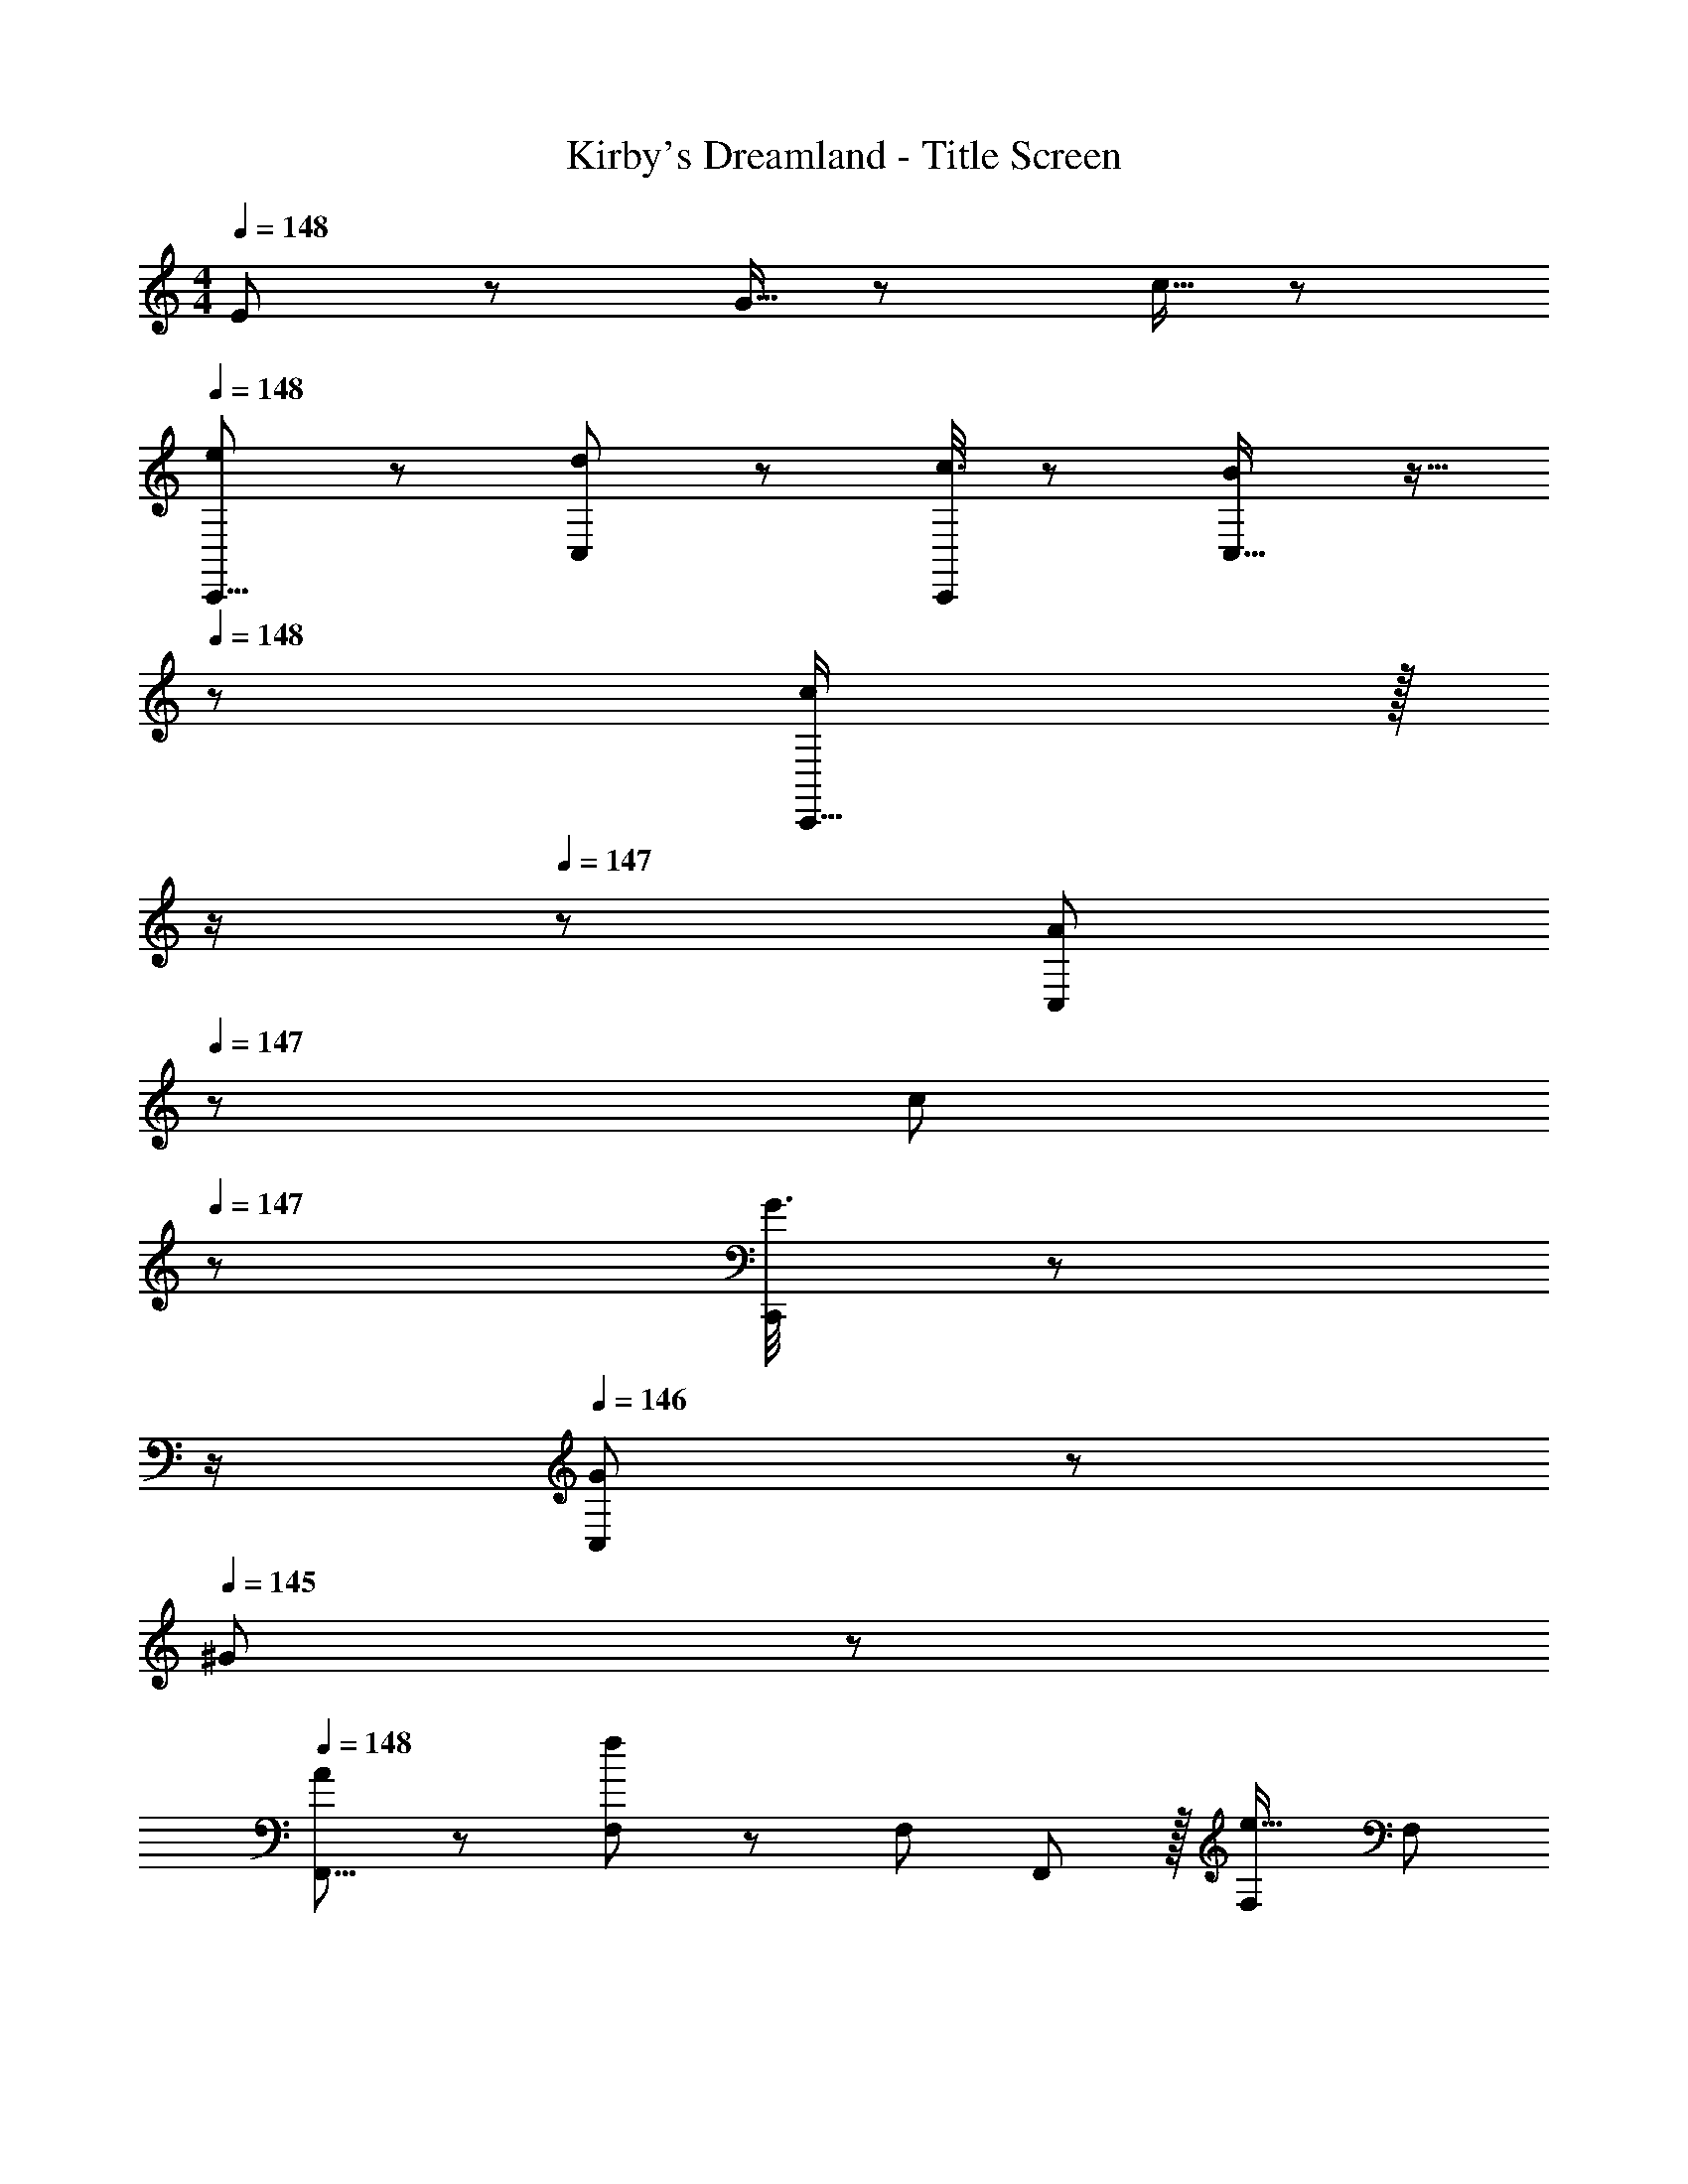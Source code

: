 X: 1
T: Kirby's Dreamland - Title Screen
Z: ABC Generated by Starbound Composer
L: 1/8
M: 4/4
Q: 1/4=148
K: C
E7/24 z/24 G5/16 z/48 c5/16 z/48 
Q: 1/4=148
[e11/24C,,9/8] z29/48 [d19/48C,25/24] z29/48 [c3/8C,,25/24] z29/48 [B19/48C,17/16] z9/16 
Q: 1/4=148
z/24 [c19/48C,,17/16] z/16 
Q: 1/4=148
z/2 
Q: 1/4=147
z/24 [A11/24C,25/24] 
Q: 1/4=147
z/48 c23/48 
Q: 1/4=147
z/48 [G3/8C,,25/24] z5/48 
Q: 1/4=146
z/2 
Q: 1/4=146
[G11/24C,25/24] z/24 
Q: 1/4=145
^G23/48 z/48 
Q: 1/4=148
[A11/24F,,9/8] z29/48 [F,23/48f95/48] z/48 [F,13/24z/2] F,,11/12 z/16 [F,23/48e15/16] [F,13/24z23/48] 
Q: 1/4=148
z/24 [d19/48G,,19/24] z/16 
Q: 1/4=148
z/2 
Q: 1/4=147
z/24 [A23/48d23/48g23/48z11/24] 
Q: 1/4=147
z/48 [d/2g/2A25/48z23/48] 
Q: 1/4=147
z/48 [d/3B3/8g3/8] z7/48 
Q: 1/4=146
z/2 
Q: 1/4=146
[E7/24G,25/24] z/24 [=G5/16z/6] 
Q: 1/4=145
z/6 c5/16 z/48 
Q: 1/4=148
[e11/24C,,9/8] z29/48 [d19/48C,25/24] z29/48 [c3/8C,,25/24] z29/48 [B19/48C,17/16] z9/16 
Q: 1/4=148
z/24 [c19/48C,,17/16] z/16 
Q: 1/4=147
z/2 
Q: 1/4=146
z/24 [A11/24C,25/24] 
Q: 1/4=146
z/48 c23/48 
Q: 1/4=145
z/48 [G3/8C,,25/24] z5/48 
Q: 1/4=144
z/2 
Q: 1/4=143
[G11/24C,25/24] z/24 
Q: 1/4=143
^G23/48 z/48 
[A11/24F,,9/8] z/24 
Q: 1/4=148
z9/16 [F,23/48f95/48] z/48 [F,13/24z/2] F,,11/12 z/16 [F,23/48e15/16] [F,13/24z25/48] [d19/48G,,15/16] z19/12 [=G95/48B95/48d95/48g95/48] 
[A,,c'17/8] z/16 A,23/48 z/48 [A,13/24z/2] [A,,11/12d'53/48] z/16 [A,23/48e'101/48] [A,13/24z25/48] G,,15/16 z/16 [G,23/48c'53/48] [G,25/48z/2] [G,,11/12d'53/48] z/16 [G,15/16c'431/48] z/16 
F,, z/16 F,11/24 z/24 C,23/48 z/48 F,,11/12 z/16 F,11/24 z/48 C,23/48 z/24 F,,25/48 F,,11/24 z/48 F,11/24 z/48 F,,23/48 z/48 G,,/2 G,,11/24 z/48 G,11/24 z/24 G,,23/48 z/48 
[A,,c'17/8] z/16 A,23/48 z/48 [A,13/24z/2] [A,,11/12d'53/48] z/16 [A,23/48g'101/48] [A,13/24z25/48] G,,15/16 z/16 [G,23/48c'53/48] [G,25/48z/2] [G,,11/12d'53/48] z/16 [G,15/16c'59/12] z/16 
F,, z/16 F,11/24 z/24 C,23/48 z/48 F,,11/12 z/16 F,11/24 z/48 C,23/48 z/24 [D,23/48B25/48d25/48] z/24 [B3/8d3/8G,3/8] z7/12 [c23/48G,,23/48e/2] z/48 [B3/8d3/8G,3/8] z29/48 E7/24 z/24 G5/16 z/48 c5/16 z/48 
Q: 1/4=148
[e11/24C,,9/8] z29/48 [d19/48C,25/24] z29/48 [c3/8C,,25/24] z29/48 [B19/48C,17/16] z9/16 
Q: 1/4=148
z/24 [c19/48C,,17/16] z/16 
Q: 1/4=148
z/2 
Q: 1/4=147
z/24 [A11/24C,25/24] 
Q: 1/4=147
z/48 c23/48 
Q: 1/4=147
z/48 [G3/8C,,25/24] z5/48 
Q: 1/4=146
z/2 
Q: 1/4=146
[G11/24C,25/24] z/24 
Q: 1/4=145
^G23/48 z/48 
Q: 1/4=148
[A11/24F,,9/8] z29/48 [F,23/48f95/48] z/48 [F,13/24z/2] F,,11/12 z/16 [F,23/48e15/16] [F,13/24z23/48] 
Q: 1/4=148
z/24 [d19/48G,,19/24] z/16 
Q: 1/4=148
z/2 
Q: 1/4=147
z/24 [A23/48d23/48g23/48z11/24] 
Q: 1/4=147
z/48 [d/2g/2A25/48z23/48] 
Q: 1/4=147
z/48 [d/3B3/8g3/8] z7/48 
Q: 1/4=146
z/2 
Q: 1/4=146
[E7/24G,25/24] z/24 [=G5/16z/6] 
Q: 1/4=145
z/6 c5/16 z/48 
Q: 1/4=148
[e11/24C,,9/8] z29/48 [d19/48C,25/24] z29/48 [c3/8C,,25/24] z29/48 [B19/48C,17/16] z9/16 
Q: 1/4=148
z/24 [c19/48C,,17/16] z/16 
Q: 1/4=147
z/2 
Q: 1/4=146
z/24 [A11/24C,25/24] 
Q: 1/4=146
z/48 c23/48 
Q: 1/4=145
z/48 [G3/8C,,25/24] z5/48 
Q: 1/4=144
z/2 
Q: 1/4=143
[G11/24C,25/24] z/24 
Q: 1/4=143
^G23/48 z/48 
[A11/24F,,9/8] z/24 
Q: 1/4=148
z9/16 [F,23/48f95/48] z/48 [F,13/24z/2] F,,11/12 z/16 [F,23/48e15/16] [F,13/24z25/48] [d19/48G,,15/16] z19/12 [=G95/48B95/48d95/48g95/48] 
[A,,c'17/8] z/16 A,23/48 z/48 [A,13/24z/2] [A,,11/12d'53/48] z/16 [A,23/48e'101/48] [A,13/24z25/48] G,,15/16 z/16 [G,23/48c'53/48] [G,25/48z/2] [G,,11/12d'53/48] z/16 [G,15/16c'431/48] z/16 
F,, z/16 F,11/24 z/24 C,23/48 z/48 F,,11/12 z/16 F,11/24 z/48 C,23/48 z/24 F,,25/48 F,,11/24 z/48 F,11/24 z/48 F,,23/48 z/48 G,,/2 G,,11/24 z/48 G,11/24 z/24 G,,23/48 z/48 
[A,,c'17/8] z/16 A,23/48 z/48 [A,13/24z/2] [A,,11/12d'53/48] z/16 [A,23/48g'101/48] [A,13/24z25/48] G,,15/16 z/16 [G,23/48c'53/48] [G,25/48z/2] [G,,11/12d'53/48] z/16 [G,15/16c'59/12] z/16 
F,, z/16 F,11/24 z/24 C,23/48 z/48 F,,11/12 z/16 F,11/24 z/48 C,23/48 z/24 [D,23/48B25/48d25/48] z/24 [B3/8d3/8G,3/8] z7/12 [c23/48G,,23/48e/2] z/48 [B3/8d3/8G,3/8] z29/48 E7/24 z/24 G5/16 z/48 c5/16 
